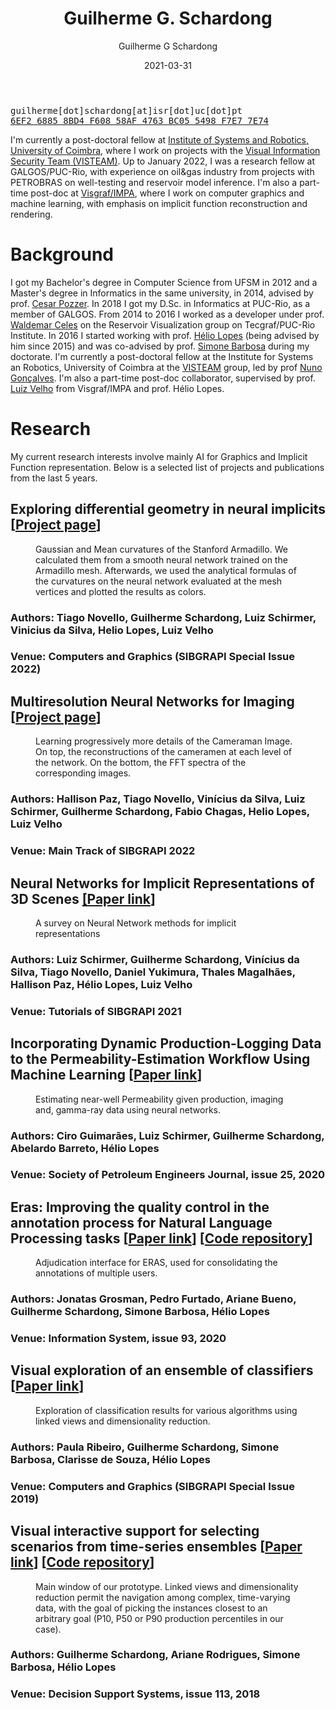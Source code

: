 #+TITLE: Guilherme G. Schardong
#+AUTHOR: Guilherme G Schardong
#+DATE: 2021-03-31
#+startup: hideblocks
#+options: num:nil toc:nil
#+html_head: <meta name="referrer" content="origin" />
#+html_head: <link rel="stylesheet" href="css/stylesheet.css" type="text/css" />
#+html: <link href='http://fonts.googleapis.com/css?family=Ubuntu' rel='stylesheet' type='text/css'/>
#+html: <div class="hide-small" id="contact"><tt>guilherme[dot]schardong[at]isr[dot]uc[dot]pt</tt></div>
#+html: <div class="hide-small" id="pgpkey"><a href="res/key.txt"><tt>6EF2 6885 8BD4 F608 58AF 4763 BC05 5498 F7E7 7E74</tt></a></div>

I'm currently a post-doctoral fellow at [[https://www.isr.uc.pt/][Institute of Systems and Robotics, University of Coimbra]], where I work on projects with the [[https://visteam.isr.uc.pt/home][Visual Information Security Team (VISTEAM)]]. Up to January 2022, I was a research fellow at GALGOS/PUC-Rio, with experience on oil&gas industry from projects with PETROBRAS on well-testing and reservoir model inference. I'm also a part-time post-doc at [[https://www.visgraf.impa.br/home/][Visgraf/IMPA]], where I work on computer graphics and machine learning, with emphasis on implicit function reconstruction and rendering.

* Background
I got my Bachelor's degree in Computer Science from UFSM in 2012 and a Master's degree in Informatics in the same university, in 2014, advised by prof. [[http://www.inf.ufsm.br/~pozzer][Cesar Pozzer]]. In 2018 I got my D.Sc. in Informatics at PUC-Rio, as a member of GALGOS. From 2014 to 2016 I worked as a developer under prof. [[http://www.inf.puc-rio.br/~celes][Waldemar Celes]] on the Reservoir Visualization group on Tecgraf/PUC-Rio Institute. In 2016 I started working with prof. [[https://www.inf.puc-rio.br/~lopes][Hélio Lopes]] (being advised by him since 2015) and was co-advised by prof. [[https://www.inf.puc-rio.br/~simone][Simone Barbosa]] during my doctorate. I'm currently a post-doctoral fellow at the Institute for Systems an Robotics, University of Coimbra at the [[https://visteam.isr.uc.pt/home][VISTEAM]] group, led by prof [[https://home.deec.uc.pt/~nunogon/][Nuno Gonçalves]]. I'm also a part-time post-doc collaborator, supervised by prof. [[https://www.impa.br/~lvelho][Luiz Velho]] from Visgraf/IMPA and prof. Hélio Lopes.

* Research
My current research interests involve mainly AI for Graphics and Implicit Function representation. Below is a selected list of projects and publications from the last 5 years.

** Exploring differential geometry in neural implicits [[[https://dsilvavinicius.github.io/differential_geometry_in_neural_implicits][Project page]]]
#+caption: Gaussian and Mean curvatures of the Stanford Armadillo. We calculated them from a smooth neural network trained on the Armadillo mesh. Afterwards, we used the analytical formulas of the curvatures on the neural network evaluated at the mesh vertices and plotted the results as colors.
#+attr_html: :width 800px
[[file:res/i3d.jpeg]]
*** Authors: Tiago Novello, *Guilherme Schardong*, Luiz Schirmer, Vinicius da Silva, Helio Lopes, Luiz Velho
*** Venue: Computers and Graphics (SIBGRAPI Special Issue 2022)

** Multiresolution Neural Networks for Imaging [[[https://visgraf.github.io/mrnet-img/][Project page]]]
#+caption: Learning progressively more details of the Cameraman Image. On top, the reconstructions of the cameramen at each level of the network. On the bottom, the FFT spectra of the corresponding images.
#+attr_html: :width 800px
[[file:res/m-net-3.png]]
*** Authors: Hallison Paz, Tiago Novello, Vinícius da Silva, Luiz Schirmer, *Guilherme Schardong*, Fabio Chagas, Helio Lopes, Luiz Velho
*** Venue: Main Track of SIBGRAPI 2022

** Neural Networks for Implicit Representations of 3D Scenes [[http://sibgrapi.sid.inpe.br/rep/8JMKD3MGPEW34M/45DPE5L][[Paper link]]]
#+caption: A survey on Neural Network methods for implicit representations
#+attr_html: :width 800px
[[file:res/nnir3d_sib2021.png]]
*** Authors: Luiz Schirmer, *Guilherme Schardong*, Vinícius da Silva, Tiago Novello, Daniel Yukimura, Thales Magalhães, Hallison Paz, Hélio Lopes, Luiz Velho
*** Venue: Tutorials of SIBGRAPI 2021

** Incorporating Dynamic Production-Logging Data to the Permeability-Estimation Workflow Using Machine Learning [[[https://onepetro.org/SJ/article-abstract/25/05/2765/454025/Incorporating-Dynamic-Production-Logging-Data-to?redirectedFrom=fulltext][Paper link]]]
#+caption: Estimating near-well Permeability given production, imaging and, gamma-ray data using neural networks.
#+attr_html: :width 800px
[[file:res/fig13.png]]
*** Authors: Ciro Guimarães, Luiz Schirmer, *Guilherme Schardong*, Abelardo Barreto, Hélio Lopes
*** Venue: Society of Petroleum Engineers Journal, issue 25, 2020
** Eras: Improving the quality control in the annotation process for Natural Language Processing tasks [[[https://doi.org/10.1016/j.is.2020.101553][Paper link]]] [[[https://github.com/jonatasgrosman/eras][Code repository]]]
#+caption: Adjudication interface for ERAS, used for consolidating the annotations of multiple users.
#+attr_html: :width 800px
[[file:res/eras.png]]
*** Authors: Jonatas Grosman, Pedro Furtado, Ariane Bueno, *Guilherme Schardong*, Simone Barbosa, Hélio Lopes
*** Venue: Information System, issue 93, 2020
** Visual exploration of an ensemble of classifiers [[[https://doi.org/10.1016/j.cag.2019.08.012][Paper link]]]
#+caption: Exploration of classification results for various algorithms using linked views and dimensionality reduction.
#+attr_html: :width 800px
[[file:res/sib2019.png]]
*** Authors: Paula Ribeiro, *Guilherme Schardong*, Simone Barbosa, Clarisse de Souza, Hélio Lopes
*** Venue: Computers and Graphics (SIBGRAPI Special Issue 2019)
** Visual interactive support for selecting scenarios from time-series ensembles [[[https://doi.org/10.1016/j.dss.2018.08.001][Paper link]]] [[[https://github.com/schardong/visual-scenario-reduction][Code repository]]]
#+caption: Main window of our prototype. Linked views and dimensionality reduction permit the navigation among complex, time-varying data, with the goal of picking the instances closest to an arbitrary goal (P10, P50 or P90 production percentiles in our case).
#+attr_html: :width 800px
[[file:res/dss2018.png]]
*** Authors: *Guilherme Schardong*, Ariane Rodrigues, Simone Barbosa, Hélio Lopes
*** Venue: Decision Support Systems, issue 113, 2018
